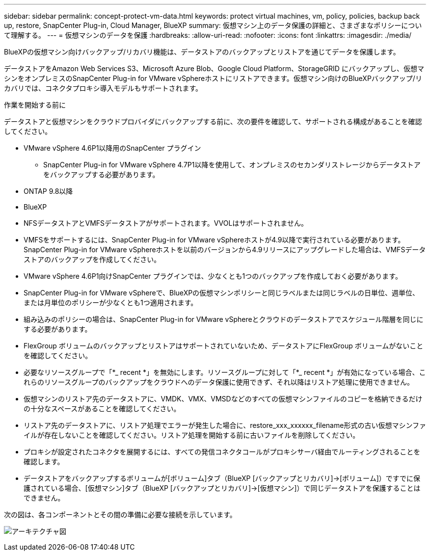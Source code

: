 ---
sidebar: sidebar 
permalink: concept-protect-vm-data.html 
keywords: protect virtual machines, vm, policy, policies, backup back up, restore, SnapCenter Plug-in, Cloud Manager, BlueXP 
summary: 仮想マシン上のデータ保護の詳細と、さまざまなポリシーについて理解する。 
---
= 仮想マシンのデータを保護
:hardbreaks:
:allow-uri-read: 
:nofooter: 
:icons: font
:linkattrs: 
:imagesdir: ./media/


[role="lead"]
BlueXPの仮想マシン向けバックアップ/リカバリ機能は、データストアのバックアップとリストアを通じてデータを保護します。

データストアをAmazon Web Services S3、Microsoft Azure Blob、Google Cloud Platform、StorageGRID にバックアップし、仮想マシンをオンプレミスのSnapCenter Plug-in for VMware vSphereホストにリストアできます。仮想マシン向けのBlueXPバックアップ/リカバリでは、コネクタプロキシ導入モデルもサポートされます。

.作業を開始する前に
データストアと仮想マシンをクラウドプロバイダにバックアップする前に、次の要件を確認して、サポートされる構成があることを確認してください。

* VMware vSphere 4.6P1以降用のSnapCenter プラグイン
+
** SnapCenter Plug-in for VMware vSphere 4.7P1以降を使用して、オンプレミスのセカンダリストレージからデータストアをバックアップする必要があります。


* ONTAP 9.8以降
* BlueXP
* NFSデータストアとVMFSデータストアがサポートされます。VVOLはサポートされません。
* VMFSをサポートするには、SnapCenter Plug-in for VMware vSphereホストが4.9以降で実行されている必要があります。SnapCenter Plug-in for VMware vSphereホストを以前のバージョンから4.9リリースにアップグレードした場合は、VMFSデータストアのバックアップを作成してください。
* VMware vSphere 4.6P1向けSnapCenter プラグインでは、少なくとも1つのバックアップを作成しておく必要があります。
* SnapCenter Plug-in for VMware vSphereで、BlueXPの仮想マシンポリシーと同じラベルまたは同じラベルの日単位、週単位、または月単位のポリシーが少なくとも1つ適用されます。
* 組み込みのポリシーの場合は、SnapCenter Plug-in for VMware vSphereとクラウドのデータストアでスケジュール階層を同じにする必要があります。
* FlexGroup ボリュームのバックアップとリストアはサポートされていないため、データストアにFlexGroup ボリュームがないことを確認してください。
* 必要なリソースグループで「*_ recent *」を無効にします。リソースグループに対して「*_ recent *」が有効になっている場合、これらのリソースグループのバックアップをクラウドへのデータ保護に使用できず、それ以降はリストア処理に使用できません。
* 仮想マシンのリストア先のデータストアに、VMDK、VMX、VMSDなどのすべての仮想マシンファイルのコピーを格納できるだけの十分なスペースがあることを確認してください。
* リストア先のデータストアに、リストア処理でエラーが発生した場合に、restore_xxx_xxxxxx_filename形式の古い仮想マシンファイルが存在しないことを確認してください。リストア処理を開始する前に古いファイルを削除してください。
* プロキシが設定されたコネクタを展開するには、すべての発信コネクタコールがプロキシサーバ経由でルーティングされることを確認します。
* データストアをバックアップするボリュームが[ボリューム]タブ（BlueXP [バックアップとリカバリ]->[ボリューム]）ですでに保護されている場合、[仮想マシン]タブ（BlueXP [バックアップとリカバリ]->[仮想マシン]）で同じデータストアを保護することはできません。


次の図は、各コンポーネントとその間の準備に必要な接続を示しています。

image:cloud_backup_vm.png["アーキテクチャ図"]
